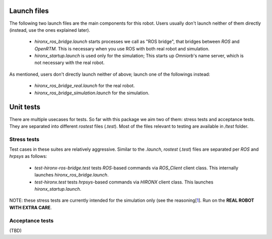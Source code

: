 Launch files
=============

The following two launch files are the main components for this robot. Users usually don't launch neither of them directly (instead, use the ones explained later).

 * `hironx_ros_bridge.launch` starts processes we call as "ROS bridge", that bridges between `ROS` and `OpenRTM`. This is necessary when you use ROS with both real robot and simulation.
 * `hironx_startup.launch` is used only for the simulation; This starts up `Omniorb`'s name server, which is not necessary with the real robot.

As mentioned, users don't directly launch neither of above; launch one of the followings instead:

 * `hironx_ros_bridge_real.launch` for the real robot.
 * `hironx_ros_bridge_simulation.launch` for the simulation.

Unit tests
============

There are multiple usecases for tests. So far with this package we aim two of them: stress tests and acceptance tests. They are separated into different `rostest` files (`.test`). Most of the files relevant to testing are available in `/test` folder. 

Stress tests
----------------

Test cases in these suites are relatively aggressive.
Similar to the `.launch`, `rostest` (`.test`) files are separated per `ROS` and `hrpsys` as follows:

 * `test-hironx-ros-bridge.test` tests `ROS`-based commands via `ROS_Client` client class. This internally launches `hironx_ros_bridge.launch`.
 * `test-hironx.test` tests `hrpsys`-based commands via `HIRONX` client class. This launches `hironx_startup.launch`.

NOTE: these stress tests are currently intended for the simulation only (see the reasoning[1_]. Run on the **REAL ROBOT WITH EXTRA CARE**.

Acceptance tests
------------------

(TBD)

.. _1: https://github.com/start-jsk/rtmros_hironx/issues/81#issuecomment-41697482
